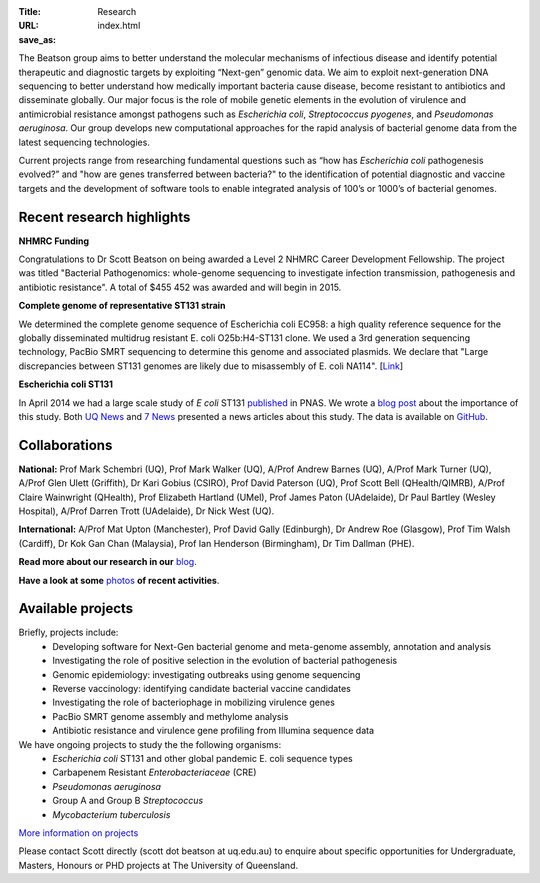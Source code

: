 :Title: Research
:URL:
:save_as: index.html

.. image:: /images/bl_logo.png
    :alt: Beatson Lab Group logo

The Beatson group aims to better understand the molecular mechanisms of
infectious disease and identify potential therapeutic and diagnostic targets by
exploiting “Next-gen” genomic data. We aim to exploit next-generation DNA sequencing 
to better understand how medically important bacteria cause disease, become resistant 
to antibiotics and disseminate globally. Our major focus is the role of mobile genetic 
elements in the evolution of virulence and antimicrobial resistance amongst pathogens 
such as *Escherichia coli*, *Streptococcus pyogenes*, and *Pseudomonas aeruginosa*. Our 
group develops new computational approaches for the rapid analysis of bacterial genome 
data from the latest sequencing technologies. 

Current projects range from researching fundamental questions such as “how has
*Escherichia coli* pathogenesis evolved?” and "how are genes transferred 
between bacteria?" to the identification of potential diagnostic and vaccine 
targets and the development of software tools to enable integrated analysis of 
100’s or 1000’s of bacterial genomes. 

Recent research highlights
--------------------------

**NHMRC Funding**

Congratulations to Dr Scott Beatson on being awarded a Level 2 NHMRC Career 
Development Fellowship. The project was titled "Bacterial Pathogenomics: 
whole-genome sequencing to investigate infection transmission, pathogenesis 
and antibiotic resistance". A total of $455 452 was awarded and will begin 
in 2015.


**Complete genome of representative ST131 strain**

We determined the complete genome sequence of Escherichia coli EC958: a high 
quality reference sequence for the globally disseminated multidrug resistant 
E. coli O25b:H4-ST131 clone. We used a 3rd generation sequencing technology, 
PacBio SMRT sequencing to determine this genome and associated plasmids. 
We declare that "Large discrepancies between ST131 genomes are likely due to 
misassembly of E. coli NA114". [Link_] 


**Escherichia coli ST131**

In April 2014 we had a large scale study of *E coli* ST131 published_ in PNAS. 
We wrote a `blog post`_ about the importance of this study. Both `UQ News`_ 
and `7 News`_ presented a news articles about this study. The data is 
available on GitHub_.

.. _published: http://www.pnas.org/content/early/2014/03/28/1322678111.abstract
.. _`blog post`: http://beatsonlab.com/PNAS_ST131_2014.html
.. _`UQ News`: http://www.uq.edu.au/news/article/2014/04/evolving-superbug-threatens-create-infection-tsunami
.. _`7 News`: https://au.news.yahoo.com/video/watch/22383656/researchers-declare-war-on-superbugs/
.. _`GitHub`: https://github.com/BeatsonLab-MicrobialGenomics/ST131_99
.. _Link: http://www.plosone.org/article/info%3Adoi%2F10.1371%2Fjournal.pone.0104400


Collaborations
--------------

**National:** Prof Mark Schembri (UQ), Prof Mark Walker (UQ), A/Prof Andrew 
Barnes (UQ), A/Prof Mark Turner (UQ), A/Prof Glen Ulett (Griffith), Dr Kari Gobius 
(CSIRO), Prof David Paterson (UQ), Prof Scott Bell (QHealth/QIMRB), A/Prof Claire 
Wainwright (QHealth), Prof Elizabeth Hartland (UMel), Prof James Paton (UAdelaide),
Dr Paul Bartley (Wesley Hospital), A/Prof Darren Trott (UAdelaide), Dr Nick West (UQ).  

**International:** A/Prof Mat Upton (Manchester), Prof David Gally (Edinburgh), 
Dr Andrew Roe (Glasgow), Prof Tim Walsh (Cardiff), Dr Kok Gan Chan (Malaysia),
Prof Ian Henderson (Birmingham), Dr Tim Dallman (PHE).

**Read more about our research in our** blog_.

**Have a look at some** photos_ **of recent activities**.

.. _blog: http://beatsonlab-microbialgenomics.github.io/archives
.. _photos: http://beatsonlab-microbialgenomics.github.io/photos.html


Available projects
------------------

Briefly, projects include:
    * Developing software for Next-Gen bacterial genome and meta-genome 
      assembly, annotation and analysis
    * Investigating the role of positive selection in the evolution of 
      bacterial pathogenesis
    * Genomic epidemiology: investigating outbreaks using genome sequencing
    * Reverse vaccinology: identifying candidate bacterial vaccine candidates
    * Investigating the role of bacteriophage in mobilizing virulence genes
    * PacBio SMRT genome assembly and methylome analysis
    * Antibiotic resistance and virulence gene profiling from Illumina sequence data
    
We have ongoing projects to study the the following organisms:
    * *Escherichia coli* ST131 and other global pandemic E. coli sequence types
    * Carbapenem Resistant *Enterobacteriaceae* (CRE) 
    * *Pseudomonas aeruginosa*
    * Group A and Group B *Streptococcus*
    * *Mycobacterium tuberculosis*

`More information on projects`_

Please contact Scott directly (scott dot beatson at uq.edu.au) to enquire about specific opportunities 
for Undergraduate, Masters, Honours or PHD projects at The University of Queensland.

.. _`More information on projects`: http://beatsonlab.com/pages/projects.html
